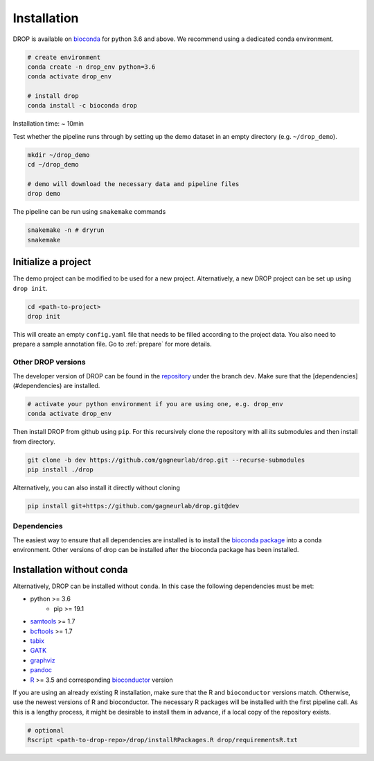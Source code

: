 Installation
============

DROP is available on `bioconda <https://anaconda.org/bioconda/drop>`_ for python 3.6 and above.
We recommend using a dedicated conda environment.

.. code-block:: bash

    # create environment
    conda create -n drop_env python=3.6
    conda activate drop_env

    # install drop
    conda install -c bioconda drop

Installation time: ~ 10min

Test whether the pipeline runs through by setting up the demo dataset in an empty directory (e.g. ``~/drop_demo``).

.. code-block:: bash

    mkdir ~/drop_demo
    cd ~/drop_demo

    # demo will download the necessary data and pipeline files
    drop demo

The pipeline can be run using ``snakemake`` commands

.. code-block:: bash

    snakemake -n # dryrun
    snakemake

Initialize a project
++++++++++++++++++++
The demo project can be modified to be used for a new project.
Alternatively, a new DROP project can be set up using ``drop init``.

.. code-block:: bash

    cd <path-to-project>
    drop init

This will create an empty ``config.yaml`` file that needs to be filled according to the project data.
You also need to prepare a sample annotation file.
Go to :ref:`prepare` for more details.

.. _otherversions:

Other DROP versions
-------------------

The developer version of DROP can be found in the `repository <https://github.com/gagneurlab/drop>`_ under the branch
``dev``.
Make sure that the [dependencies](#dependencies) are installed.

.. code-block:: bash

    # activate your python environment if you are using one, e.g. drop_env
    conda activate drop_env

Then install DROP from github using ``pip``.
For this recursively clone the repository with all its submodules and then install from directory.

.. code-block:: bash

    git clone -b dev https://github.com/gagneurlab/drop.git --recurse-submodules
    pip install ./drop

Alternatively, you can also install it directly without cloning

.. code-block:: bash

    pip install git+https://github.com/gagneurlab/drop.git@dev

Dependencies
------------
The easiest way to ensure that all dependencies are installed is to install the
`bioconda package <https://anaconda.org/bioconda/drop>`_ into a conda environment.
Other versions of drop can be installed after the bioconda package has been installed.

Installation without conda
++++++++++++++++++++++++++
Alternatively, DROP can be installed without ``conda``.
In this case the following dependencies must be met:

+ python >= 3.6
     + pip >= 19.1
+ `samtools <https://www.htslib.org/download/>`_ >= 1.7
+ `bcftools <https://github.com/samtools/bcftools>`_ >= 1.7
+ `tabix <https://www.htslib.org/download/>`_
+ `GATK <https://software.broadinstitute.org/gatk/>`_
+ `graphviz <https://www.graphviz.org/>`_
+ `pandoc <https://pandoc.org/>`_
+ `R <https://www.r-project.org/>`_ >= 3.5 and corresponding `bioconductor <https://bioconductor.org/install/>`_ version

If you are using an already existing R installation, make sure that the R and ``bioconductor`` versions match.
Otherwise, use the newest versions of R and bioconductor.
The necessary R packages will be installed with the first pipeline call.
As this is a lengthy process, it might be desirable to install them in advance, if a local copy of the repository exists.

.. code-block:: bash

    # optional
    Rscript <path-to-drop-repo>/drop/installRPackages.R drop/requirementsR.txt

